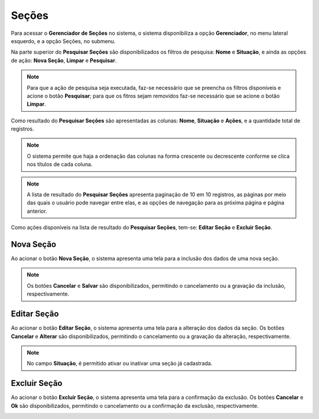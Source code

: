 Seções
=============================

.. meta::
   :description: Apresentação do Gerenciador - Seções.

Para acessar o **Gerenciador de Seções** no sistema, o sistema disponibiliza a opção **Gerenciador**, no menu lateral esquerdo, e a opção Seções, no submenu.

.. image:: ../images/SAIP_Interno_Gerenciador_Secoes.png 
     :alt: SAIP Interno Gereciador Secoes

Na parte superior do **Pesquisar Seções** são disponibilizados os filtros de pesquisa: **Nome** e **Situação**, e ainda as opções de ação: **Nova Seção**, **Limpar** e **Pesquisar**.

.. image:: ../images/SAIP_Interno_Gerenciador_Secoes_Pesquisar_Secoes.png
     :alt: SAIP Interno Gerenciador Pesquisar Seções

.. note::
     Para que a ação de pesquisa seja executada, faz-se necessário que se preencha os filtros disponíveis e acione o botão **Pesquisar**; para que os fitros sejam removidos faz-se necessário que se acione o botão **Limpar**.

.. image:: ../images/SAIP_Interno_Gerenciador_Secoes_Pesquisar_Limpar.png
     :alt: SAIP Interno Gerenciador Seções Pesquisar

Como resultado do **Pesquisar Seções** são apresentadas as colunas: **Nome**, **Situação** e **Ações**, e a quantidade total de registros.
                      
.. image:: ../images/SAIP_Interno_Gerenciador_Secoes_Pesquisar_Secoes_Resultado.png
     :alt: SAIP Interno Gerenciador Seções Resultado

.. note::
     O sistema permite que haja a ordenação das colunas na forma crescente ou decrescente conforme se clica nos títulos de cada coluna.
                    
.. image:: ../images/SAIP_Interno_Gerenciador_Secoes_Pesquisar_Ordenar.png
     :alt: SAIP Interno Gerenciador Seções Ordenar

.. note::
     A lista de resultado do **Pesquisar Seções** apresenta paginação de 10 em 10 registros, as páginas por meio das quais o usuário pode navegar entre elas, e as opções de navegação para as próxima página e página anterior.
                    
.. image:: ../images/SAIP_Interno_Gerenciador_Secoes_Paginacao.png
     :alt: SAIP Interno Gerenciador Seções Paginação

Como ações disponíveis na lista de resultado do **Pesquisar Seções**, tem-se: **Editar Seção** e **Excluir Seção**.

.. image:: ../images/SAIP_Interno_Gerenciador_Secoes_Acoes.png
     :alt: SAIP Interno Gerenciador Seções Ações

Nova Seção
--------------

Ao acionar o botão **Nova Seção**, o sistema apresenta uma tela para a inclusão dos dados de uma nova seção.

.. note:: 
     Os botões **Cancelar** e **Salvar** são disponibilizados, permitindo o cancelamento ou a gravação da inclusão, respectivamente.

.. image:: ../images/SAIP_Interno_Gerenciador_Secao_Cadastrar_Secao.png
     :alt: SAIP Interno Gerenciador Seções Cadastrar Seção

Editar Seção
--------------

Ao acionar o botão **Editar Seção**, o sistema apresenta uma tela para a alteração dos dados da seção. Os botões **Cancelar** e **Alterar** são disponibilizados, permitindo o cancelamento ou a gravação da alteração, respectivamente.

.. note::
     No campo **Situação**, é permitido ativar ou inativar uma seção já cadastrada. 

.. image:: ../images/SAIP_Interno_Gerenciador_Secoes_Acoes_Editar_Secoes.png
     :alt: SAIP Interno Gerenciador Editar Seção

Excluir Seção
---------------

Ao acionar o botão **Excluir Seção**, o sistema apresenta uma tela para a confirmação da exclusão. Os botões **Cancelar** e **Ok** são disponibilizados, permitindo o cancelamento ou a confirmação da exclusão, respectivamente.

.. image:: ../images/SAIP_Interno_Gerenciador_Secoes_Acoes_Excluir_Secoes.png
     :alt: SAIP Interno Gerenciador Excluir Seção               
